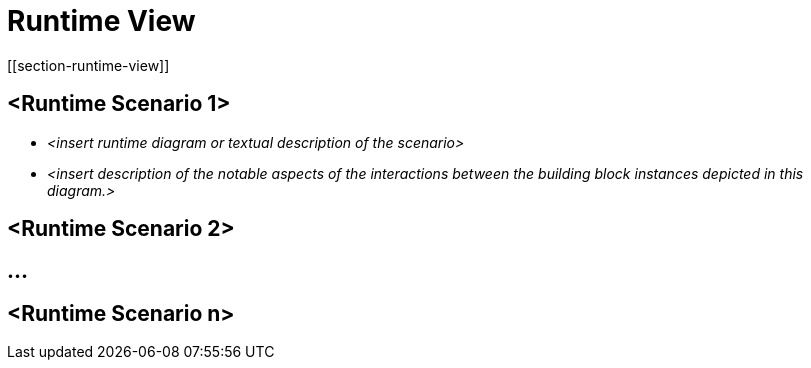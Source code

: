 = Runtime View
[[section-runtime-view]]

ifndef::imagesdir[:imagesdir: ../images]


== <Runtime Scenario 1>


* _<insert runtime diagram or textual description of the scenario>_
* _<insert description of the notable aspects of the interactions between the
building block instances depicted in this diagram.>_

== <Runtime Scenario 2>

== ...

== <Runtime Scenario n>
